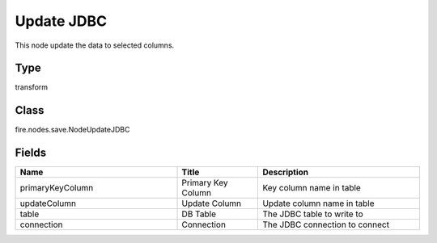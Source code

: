 Update JDBC
=========== 

This node update the data to selected columns.

Type
--------- 

transform

Class
--------- 

fire.nodes.save.NodeUpdateJDBC

Fields
--------- 

.. list-table::
      :widths: 10 5 10
      :header-rows: 1

      * - Name
        - Title
        - Description
      * - primaryKeyColumn
        - Primary Key Column
        - Key column name in table
      * - updateColumn
        - Update Column
        - Update column name in table
      * - table
        - DB Table
        - The JDBC table to write to
      * - connection
        - Connection
        - The JDBC connection to connect




